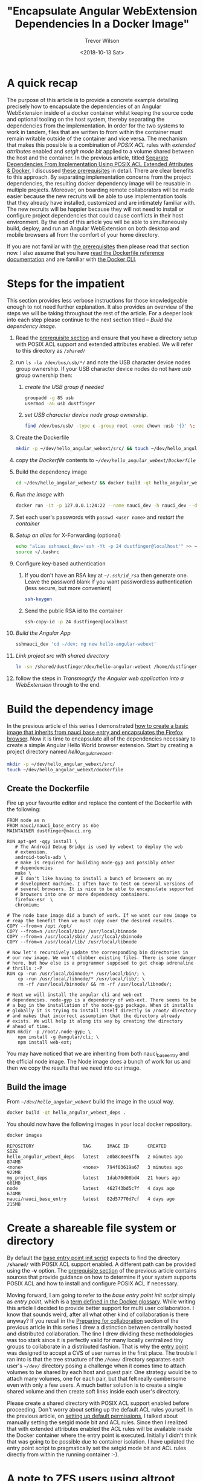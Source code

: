 #+author: Trevor Wilson
#+email: trevor.wilson@bloggerbust.ca
#+title: "Encapsulate Angular WebExtension Dependencies In a Docker Image"
#+date: <2018-10-13 Sat>
#+HUGO_CATEGORIES: Programming
#+HUGO_TAGS: nauci docker
#+HUGO_SERIES: "Using Docker To Separate Dependencies From Implementation"
#+HUGO_BASE_DIR: ../../
#+HUGO_SECTION: post
#+HUGO_DRAFT: false
#+HUGO_AUTO_SET_LASTMOD: true
#+startup: showeverything

* A quick recap
The purpose of this article is to provide a concrete example detailing precisely how to encapsulate the dependencies of an Angular WebExtension inside of a docker container whilst keeping the source code and optional tooling on the host system, thereby separating the dependencies from the implementation. In order for the two systems to work in tandem, files that are written to from within the container must remain writable outside of the container and vice versa. The mechanism that makes this possible is a combination of /POSIX ACL/ rules with /extended attributes/ enabled and /setgit mode bit/ applied to a volume shared between the host and the container. In the previous article, titled [[file:separate-dependencies-from-implementation-using-nauci-base-entry-docker-image.org][Separate Dependencies From Implementation Using POSIX ACL Extended Attributes & Docker]], I discussed [[file:separate-dependencies-from-implementation-using-nauci-base-entry-docker-image.org::*Prerequisites][these prerequisites]] in detail. There are clear benefits to this approach. By separating implementation concerns from the project dependencies, the resulting docker dependency image will be reusable in multiple projects. Moreover, on boarding remote collaborators will be made easier because the new recruits will be able to use implementation tools that they already have installed, customized and are intimately familiar with. The new recruits will be happier because they will not need to install or configure project dependencies that could cause conflicts in their host environment. By the end of this article you will be able to simultaneously build, deploy, and run an Angular WebExtension on both desktop and mobile browsers all from the comfort of your home directory.

If you are not familiar with [[file:separate-dependencies-from-implementation-using-nauci-base-entry-docker-image.org::*Prerequisites][the prerequisites]] then please read that section now. I also assume that you have [[https://docs.docker.com/engine/reference/builder/][read the Dockerfile reference documentation]] and are familiar with [[https://docs.docker.com/engine/reference/commandline/cli/][the Docker CLI]].

* Steps for the impatient
This section provides less verbose instructions for those knowledgeable enough to not need further explanation. It also provides an overview of the steps we will be taking throughout the rest of the article. For a deeper look into each step please continue to the next section titled -- [[*Build the dependency image][Build the dependency image]].
1. Read the [[file:separate-dependencies-from-implementation-using-nauci-base-entry-docker-image.org::*Prerequisites][prerequisite section]] and ensure that you have a directory setup with POSIX ACL support and extended attributes enabled. We will refer to this directory as /=/shared/=/
2. run ~ls -la /dev/bus/usb/*/~ and note the USB character device nodes group ownership. If your USB character device nodes do not have /usb/ group ownership then:
   1. [[*Create the USB group if needed][create the USB group if needed]] 
      #+BEGIN_SRC sh :results output scalar :shebang "#!/bin/bash" :dir /home/dustfinger/dev/my_project
        groupadd -g 85 usb
        usermod -aG usb dustfinger
      #+END_SRC
   2. [[*Set USB character device node group ownership][set USB character device node group ownership]].
      #+BEGIN_SRC sh :results silent
        find /dev/bus/usb/ -type c -group root -exec chown :usb '{}' \;
      #+END_SRC
3. Create the Dockerfile
   #+BEGIN_SRC sh
     mkdir -p ~/dev/hello_angular_webext/src/ && touch ~/dev/hello_angular_webext/Dockerfile
   #+END_SRC
4. copy [[*Create the Dockerfile][the Dockerfile]] contents to /=~/dev/hello_angular_webext/Dockerfile=/
5. Build the dependency image
   #+BEGIN_SRC sh
     cd ~/dev/hello_angular_webext/ && docker build -qt hello_angular_webext_deps .
   #+END_SRC
6. [[*Run the image][Run the image]] with
   #+BEGIN_SRC sh
     docker run -it -p 127.0.0.1:24:22 --name nauci_dev -h nauci_dev --device=/dev/bus/usb -v /shared:/shared hello_angular_webext_deps -s -n dustfinger,cenedra -u usb -U 85 -v /shared -gusers,sudo,video,plugdev,staff
   #+END_SRC
7. Set each user's passwords with ~passwd <user name>~ and [[*Restart the container][restart the container]]
8. [[*Setup an alias for x-forwarding][Setup an alias]] for X-Forwarding (optional)
   #+BEGIN_SRC sh :results output silent :shebang "#!/bin/env bash"
     echo "alias sshnauci_dev='ssh -Yt -p 24 dustfinger@localhost'" >> ~/.bashrc
     source ~/.bashrc
   #+END_SRC
9. Configure key-based authentication
   1. If you don't have an RSA key at /=~/.ssh/id_rsa=/ then generate one. Leave the password blank if you want passwordless authentication (less secure, but more convenient)
      #+BEGIN_SRC sh
        ssh-keygen
      #+END_SRC
   2. Send the public RSA id to the container
      #+BEGIN_SRC sh
        ssh-copy-id -p 24 dustfinger@localhost
      #+END_SRC
10. [[*Build the Angular app][Build the Angular App]]
    #+BEGIN_SRC sh :results output silent :shebang "#!/bin/env bash" :wrap EXAMPLE
      sshnauci_dev 'cd ~/dev; ng new hello-angular-webext'
    #+END_SRC
11. [[*Link the host project src directory to the shared dev directory][Link project src with shared directory]]
    #+BEGIN_SRC sh :results output scalar :shebang "#!/bin/env bash" :wrap EXAMPLE
      ln -sn /shared/dustfinger/dev/hello-angular-webext /home/dustfinger/dev/hello_angular_webext/src
    #+END_SRC
12. follow the steps in [[*Transmogrify the Angular web application into a WebExtension][Transmogrify the Angular web application into a WebExtension]] through to the end.

* Build the dependency image
In the previous article of this series I demonstrated [[file:separate-dependencies-from-implementation-using-nauci-base-entry-docker-image.org::*Create%20a%20project%20dependencies%20image][how to create a basic image that inherits from nauci base entry and encapsulates the Firefox browser]]. Now it is time to encapsulate all of the dependencies necessary to create a simple Angular Hello World browser extension. Start by creating a project directory named /hello_angular_webext/.

#+BEGIN_SRC sh :results output silent :shebang "#!/bin/env bash"
  mkdir -p ~/dev/hello_angular_webext/src/
  touch ~/dev/hello_angular_webext/dockerfile
#+END_SRC

** Create the Dockerfile
Fire up your favourite editor and replace the content of the Dockerfile with the following:

#+BEGIN_SRC docker
  FROM node as n
  FROM nauci/nauci_base_entry as nbe
  MAINTAINER dustfinger@nauci.org

  RUN apt-get -qqy install \
     # The Android Debug Bridge is used by webext to deploy the web
     # extension.
     android-tools-adb \
     # make is required for building node-gyp and possibly other
     # dependencies
     make \
     # I don't like having to install a bunch of browsers on my
     # development machine. I often have to test on several versions of
     # several browsers. It is nice to be able to encapsulate supported
     # browsers into one or more dependency containers.
     firefox-esr  \
     chromium;

  # The node base image did a bunch of work. If we want our new image to
  # reap the benefit then we must copy over the desired results.
  COPY --from=n /opt /opt/
  COPY --from=n /usr/local/bin/ /usr/local/binnode
  COPY --from=n /usr/local/sbin/ /usr/local/sbinnode
  COPY --from=n /usr/local/lib/ /usr/local/libnode

  # Now let's recursively update the corresponding bin directories in
  # our new image. We won't clobber existing files. There is some danger
  # here, but how else is a programmer supposed to get cheap adrenaline
  # thrills :-P
  RUN cp -run /usr/local/binnode/* /usr/local/bin/; \
      cp -run /usr/local/libnode/* /usr/local/lib/; \
      rm -rf /usr/local/binnode/ && rm -rf /usr/local/libnode/;

  # Next we will install the angular cli and web-ext
  # dependencies. node-gyp is a dependency of web-ext. There seems to be
  # a bug in the installation of the node-gyp package. When it installs
  # globally it is trying to install itself directly in /root/ directory
  # and makes that incorrect assumption that the directory already
  # exists. We will help it along its way by creating the directory
  # ahead of time.
  RUN mkdir -p /root/.node-gyp; \
      npm install -g @angular/cli; \
      npm install web-ext;
#+END_SRC

You may have noticed that we are inheriting from both nauci_base_entry and the official node image. The Node image does a bunch of work for us and then we copy the results that we need into our image.

** Build the image
From /=~/dev/hello_angular_webext=/ build the image in the usual way.

#+BEGIN_SRC sh :results silent :shebang "#!/bin/env bash" :dir /home/dustfinger/dev/hello_angular_webext
  docker build -qt hello_angular_webext_deps .
#+END_SRC

You should now have the following images in your local docker repository.
#+NAME: docker-images
#+BEGIN_SRC sh :results output scalar :shebang "#!/bin/env bash" :dir /home/dustfinger/dev/hello_angular_webext :wrap EXAMPLE
  docker images
#+END_SRC

#+RESULTS: docker-images

#+BEGIN_EXAMPLE
  REPOSITORY                  TAG      IMAGE ID       CREATED         SIZE
  hello_angular_webext_deps   latest   a0b8c8ee5ff6   2 minutes ago   874MB
  <none>                      <none>   794f03619a67   3 minutes ago   922MB
  my_project_deps             latest   1dab70d08bd4   21 hours ago    601MB
  node                        latest   462743bd5c7f   4 days ago      674MB
  nauci/nauci_base_entry      latest   82d57770d7cf   4 days ago      215MB
#+END_EXAMPLE

* Create a shareable file system or directory
By default the [[https://github.com/BloggerBust/nauci_base_init/blob/master/nauci_base_init.sh][base entry point init script]] expects to find the directory *=/shared/=* with POSIX ACL support enabled. A different path can be provided using the *-v* option. The [[file:separate-dependencies-from-implementation-using-nauci-base-entry-docker-image.org::*Prerequisites][prerequisite section]] of the previous article contains sources that provide guidance on how to determine if your system supports POSIX ACL and how to install and configure POSIX ACL if necessary.

Moving forward, I am going to refer to the /base entry point init script/ simply as /entry point/, which is a [[https://docs.docker.com/glossary/?term=ENTRYPOINT][term defined in the Docker glossary]]. While writing this article I decided to provide better support for multi user collaboration. I know that sounds weird, after all what other kind of collaboration is there anyway? If you recall in the [[file:separate-dependencies-from-implementation-using-nauci-base-entry-docker-image.org::*Preparing%20for%20collaboration][Preparing for collaboration]] section of the previous article in this series I drew a distinction between centrally hosted and distributed collaboration. The line I drew dividing these methodologies was too stark since it is perfectly valid for many locally centralized tiny groups to collaborate in a distributed fashion. That is why the [[https://github.com/BloggerBust/nauci_base_init/blob/master/nauci_base_init.sh][entry point]] was designed to accept a CVS of user names in the first place. The trouble I ran into is that the tree structure of the /=/home/=/ directory separates each user's /=~/dev/=/ directory posing a challenge when it comes time to attach volumes to be shared by each host and guest pair. One strategy would be to attach many volumes, one for each pair, but that felt really cumbersome even with only a few users. A much better solution is to create a single shared volume and then create soft links inside each user's directory.

Please create a shared directory with POSIX ACL support enabled before proceeding. Don't worry about setting up the default ACL rules yourself. In the previous article, on [[file:separate-dependencies-from-implementation-using-nauci-base-entry-docker-image.org::*Set%20default%20permission%20for%20new%20content][setting up default permissions]], I talked about manually setting the setgid mode bit and ACL rules. Since then I realized that with extended attributes enabled the ACL rules will be available inside the Docker container where the entry point is executed. Initially I didn't think that was going to be possible due to container isolation. I have updated the entry point script to pragmatically set the setgid mode bit and ACL rules directly from within the running container :-).

* A note to ZFS users using altroot
My drives are fully encrypted. I configured my boot loader to call a custom initramfs which deploys busybox, cryptsetup and all of the ZFS related modules. Since busybox claims normal root, zpool cannot be imported into the same. That is why my pool was created with altroot set to /=/mnt/root/=/ and each dataset was created with a mountpoint to altroot. When I add a new dataset to a running system I have to account for this. It is also convenient to set the acltype at creation time. Recall [[file:separate-dependencies-from-implementation-using-nauci-base-entry-docker-image.org::*Set%20default%20permission%20for%20new%20content][that if the acltype is not set we will not be able to create ACL rules]].
#+BEGIN_SRC sh :results output silent :shebang "#!/bin/env bash" :dir /sudo:: :wrap EXAMPLE
  /sbin/zfs create -o mountpoint=/shared -o acltype=posixacl tank/root/shared
  mkdir /shared
  mount --rbind /mnt/root/shared /shared
  umount /mnt/root/shared
#+END_SRC

It is never a bad idea to run a sanity check on the extended attribute (*xattr*) and ACL type (*acltype*) property settings to ensure that they are set accordingly. In case you are not aware, setting *xattr=sa* means that it is stored as a system attribute as apposed to a file attribute. System attributes provide a more efficient storage and retrieval strategy, but not all systems support this feature. If your system lacks support for system attributes then you should set *xattr=on* instead.
#+BEGIN_SRC sh :results output scalar :shebang "#!/bin/env bash" :wrap EXAMPLE
  /sbin/zfs get aclinherit,acltype,xattr tank/root/shared
#+END_SRC

#+RESULTS:

#+BEGIN_EXAMPLE
  NAME              PROPERTY    VALUE          SOURCE
  tank/root/shared  aclinherit  restricted     default
  tank/root/shared  acltype     posixacl       local
  tank/root/shared  xattr       sa             inherited from tank
#+END_EXAMPLE

* Ensure USB Device Bus Bind Compatibility
In the [[file:separate-dependencies-from-implementation-using-nauci-base-entry-docker-image.org::*Conclusion][conclusion of the previous article]] in this series I mentioned that I would explain why the entry point creates a USB user group. Just as the guest user you created in the Docker container must be bind compatible with the host user in order for the two to share read write access to the source code on the shared volume, so to must they be bind compatible with respect to the USB character device nodes. An alternative approach is to run Docker in privileged mode, but that is not as secure.

Let's take a peek at how USB devices are represented in the file system:
#+BEGIN_SRC sh :results output scalar :shebang "#!/bin/env bash" :wrap EXAMPLE
 tree -pugla /dev/bus/usb/
#+END_SRC

#+RESULTS:

#+BEGIN_EXAMPLE
  /dev/bus/usb/
  ├── [drwxr-xr-x root     root    ]  001
  │   ├── [crw-rw-r-- root     usb     ]  001
  │   ├── [crw-rw-r-- root     usb     ]  002
  │   ├── [crw-rw-r-- root     usb     ]  003
  │   ├── [crw-rw-r-- root     usb     ]  004
  │   ├── [crw-rw---- root     usb     ]  011
  │   └── [crw-rw---- root     usb     ]  012
  └── [drwxr-xr-x root     root    ]  002
      └── [crw-rw-r-- root     usb     ]  001

  2 directories, 7 files
#+END_EXAMPLE

The child nodes of /=dev/bus/usb=/ are directories with names containing three digits that represent a bus number beginning sequentially from /001/. Each Bus contains one or more character device nodes, which is why the file type symbol preceding the permissions is a /c/. The name of each of these character device nodes is also a three digit number that represents the bus ID of that node. The physical USB ports that you plug USB cables into are connected to an internal hub. Your computer may have multiple internal hubs supporting different versions of the USB protocol. Each time you attach a USB device into a USB port, that port's associated hub will assign a new bus ID and create a character device node named accordingly. Each USB hub has a counter that determines the bus ID that will be created. The counter increments by one after each use until the system is rebooted. Bus ID /001/ is reserved for the root of the USB hub itself.

This is where things get a little bit tricky. If your system sets the character device nodes group ownership to /root/, then you might have a /polkit/ daemon managing authorization of those devices for non root users. If that is the case, I encourage you to read the [[https://www.linux.org/docs/man8/polkit.html][polkit man page]] as well as the man pages referenced within to learn how to better manage user authorization for privileged processes on your system. I will not be delving into that in this article. Consider that the dependency container, which we will be attaching these device nodes to as a volume, does not have polkit installed. If you do have polkit running on the host, but do not know how to manage it, fear not! We are going to change the USB group ownership which hopefully will not cause you any problems. If you run into issues, you can set the group ownership back to root when you are finished.

If the group ownership of these character devices is something other than /root/ or /usb/, such as /plugdev/ for example, then you do not need to modify the group ownership. Instead, simply pass -u <group-name> -U <GID> when you [[*Run the image][run the image]] so that the entry point script running inside of the container can create the correct USB group for bind compatibility.

** Create the USB group if needed
You may skip this section if your USB character device nodes already have non root group ownership. Otherwise, you must ensure that the usb group exists. The following command will print the GID of the group named usb followed by the name of the group with GID 85. If either of the square brackets in the output enclose an empty string, then that indicates the group or GID is missing. If the group is missing, then you will need to create it. If the group is missing and GID 85 is assigned to another group, then you will need to create the group with a different GID -- see [[file:separate-dependencies-from-implementation-using-nauci-base-entry-docker-image.org::*Ensure%20that%20your%20chosen%20group%20id%20has%20not%20already%20been%20assigned][Ensure that your chosen group id has not already been assigned]].

#+BEGIN_SRC sh :results output scalar :shebang "#!/bin/env bash" :wrap EXAMPLE
  getent group usb | cut -d: -f3 | uniq | xargs printf "The group named usb has GID [%s]\n"
  getent group 85 | cut -d: -f1 | uniq | xargs printf "GID 85 has group name [%s]\n"
#+END_SRC

#+RESULTS:

#+BEGIN_EXAMPLE
  The group named usb has GID [85]
  GID 85 has group name [usb]
#+END_EXAMPLE

Below is an example of the command you should run if you need to create the group named /usb/ and GID 85 is available. Replace /dustfinger/ with your own username of course:
#+BEGIN_SRC sh :results output scalar :shebang "#!/bin/bash" :dir /home/dustfinger/dev/my_project
  groupadd -g 85 usb
  usermod -aG usb dustfinger
#+END_SRC

** Set USB character device node group ownership
The following command will set group ownership to /usb/ on all of the device nodes where the group ownership is /root/.

#+BEGIN_SRC sh :results silent
  find /dev/bus/usb/ -type c -group root -exec chown :usb '{}' \;
#+END_SRC

If you would like to set the group ownership back to root when you are done then run the following command:

#+BEGIN_SRC sh :results silent
  find /dev/bus/usb/ -type c -group usb -exec chown :root '{}' \;
#+END_SRC

* Run the image
Before you run the image you should make sure that there are no containers listening on port 23. Note that I removed some of the columns from the next command's output so that it would display nicely on the screen. I will consider doing a PR for my chosen Hugo theme to make code execution output responsive, but for now shortening the width of the output by removing some columns will have to do.

#+NAME: containers-listening-on-port-23
#+BEGIN_SRC sh :results output scalar :shebang "#!/bin/env bash" :dir /home/dustfinger/dev/hello_angular_webext :wrap EXAMPLE
  docker container ls
#+END_SRC

#+RESULTS: containers-listening-on-port-23

#+BEGIN_EXAMPLE
  CONTAINER ID  IMAGE            STATUS       PORTS               NAMES
  2e233c30ebfa  my_project_deps  Up 21 hours  0.0.0.0:23->22/tcp  goofy_fermat
#+END_EXAMPLE

Since the container named /goofy_fermat/ is listening on port 23 I must either map my new container to a different port or stop goofy_fermat. I am going to map my new container to port 24 so that I can run both containers at the same time. For your own benefit, you should browse over this [[https://en.wikipedia.org/wiki/List_of_TCP_and_UDP_port_numbers][list of known tcp / udb port mappings]] to avoid present or future conflicts when choosing a port for any of your projects.

You may want to take an opportunity now to look over the different optional parameters accepted by the [[https://github.com/BloggerBust/nauci_base_init/blob/master/nauci_base_init.sh][entry point]] if you have not already done so. All of the arguments following the name of the image /hello_angular_webext_deps/ are passed to the entry point script. If your USB group name is not /usb/ or the USB GID is not /85/ then you will want to override the defaults with the /-u/ and /-U/ options. Similarly, if your POSIX ACL enabled shared volume is not located at /=/shared/=/ then you will want to override the default path by passing in the /-v/ option. For the sake of copy, paste, modify convenience I will apply the optional parameters /-u/,/-U/ and /-v/ even though the values I pass in are the same as the defaults.

#+BEGIN_EXAMPLE
  docker run -it -p 127.0.0.1:24:22 --name nauci_dev -h nauci_dev --device=/dev/bus/usb -v /shared:/shared hello_angular_webext_deps -s -n dustfinger,cenedra -u usb -U 85 -v /shared -gusers,sudo,video,plugdev,staff
#+END_EXAMPLE

** Set user passwords
Once the image has started successfully the execution context should switch to an interactive terminal command prompt. It is time to provide each user a password so that they can use ssh.

#+BEGIN_EXAMPLE
  root@nauci_dev:/# passwd dustfinger
  Enter new UNIX password:
  Retype new UNIX password:
  passwd: password updated successfully
  root@nauci_dev:/# passwd cenedra
  Enter new UNIX password:
  Retype new UNIX password:
  passwd: password updated successfully
#+END_EXAMPLE

** Verify that setgid and ACL was applied
Let's take this opportunity to verify that the setgid mode bit and ACL rules were correctly applied to the shared volume. If you attached a volume to a location other than /=/shared/=/ then you will need to modify the path argument passed to /getfacl/ accordingly. Note that if the setgid mode bit is applied correctly then you should see the -S- flag in the printed metadata.

#+BEGIN_EXAMPLE
  root@nauci_dev:/# getfacl /shared/*/dev
  getfacl: Removing leading '/' from absolute path names
  # file: shared/cenedra/dev
  # owner: root
  # group: developer
  # flags: -s-
  user::rwx
  group::r-x
  other::r-x
  default:user::rwx
  default:group::r-x
  default:group:developer:rwx
  default:mask::rwx
  default:other::r-x

  # file: shared/dustfinger/dev
  # owner: root
  # group: developer
  # flags: -s-
  user::rwx
  group::r-x
  other::r-x
  default:user::rwx
  default:group::r-x
  default:group:developer:rwx
  default:mask::rwx
  default:other::r-x
#+END_EXAMPLE

** Verify /=~/dev=/ soft links
When you run the next command look in the output following each user's dev directory for =->= followed by a path to that same user's corresponding shared dev directory. It is very important that these links exist.

#+BEGIN_EXAMPLE
  root@nauci_dev:/# ls -la /home/*/dev
  lrwxrwxrwx 1 cenedra    developer 19 Oct 19 02:17 /home/cenedra/dev -> /shared/cenedra/dev
  lrwxrwxrwx 1 dustfinger developer 22 Oct 19 02:17 /home/dustfinger/dev -> /shared/dustfinger/dev
#+END_EXAMPLE

* Restart the container
Type exit and hit the enter key to leave the interactive terminal session with our Docker container. The container will stop running. Since we want to be able to continue to interact with the container via ssh we must start the container again.

#+BEGIN_EXAMPLE
  root@nauci_dev:/# exit
  logout
  dustfinger@galactica ~/dev/hello_angular_webext $
#+END_EXAMPLE

Now start the container again. It is not a bad idea to take a quick peak at the container status and port mapping to make sure that it is running and mapped to the port that you expect. Once again I have removed unimportant columns from the output to make it fit nicely on the page. If you are viewing this from a mobile device the output might wrap and look awful.

#+BEGIN_SRC sh :results output scalar :shebang "#!/bin/env bash" :wrap EXAMPLE
  docker start nauci_dev
  docker container ls -a
#+END_SRC

#+RESULTS:

#+BEGIN_EXAMPLE
  nauci_dev
  IMAGE                      STATUS                  PORTS                  NAMES
  hello_angular_webext_deps  Up Less than a second   127.0.0.1:24->22/tcp   nauci_dev
  my_project_deps            Exited (0) 2 days ago                          goofy_fermat
#+END_EXAMPLE

* Setup an alias for x-forwarding
It is worth while setting up an alias for sending x-forwarding requests to the container. If you want the alias to be permanent then simply add it to your =~/.bashrc=, or =~/.bash_aliases=. Be aware that if you are thinking about scripting commands for automation, bash only expands aliases if the session is interactive. You can override this behaviour with the /shopt/ builtin command ~shopt -s expand_aliases~.

Below I append the alias to =~/.bashrc= so that it will be available to new shell sessions and then I source =~/.bashrc= making the alias available in the current shell session.

#+BEGIN_SRC sh :results output silent :shebang "#!/bin/env bash"
  echo "alias sshnauci_dev='ssh -Yt -p 24 dustfinger@localhost'" >> ~/.bashrc
  source ~/.bashrc
#+END_SRC

* Test that x-forwarding is working
I have a love for x-forwarding via ssh and a hatred for remote desktop protocol (RDP). However, I find myself doing the latter for my day job more often then not. I am thankful for the enormous effort that the [[https://www.freerdp.com/][FreeRDP community]] has committed to disassembling the RDP proprietary protocol and bringing a usable solution to distributions running the Linux kernel.

We are going to quickly test a number of different programs using the [[*Setup an alias for x-forwarding][alias that we setup in the previous section]]. If you did not create an alias then that is okay, you will need to substitute the actual command in place of /sshnauci_dev/ in each of the following examples.

*Test interactive shell:*
#+BEGIN_EXAMPLE
  dustfinger@galactica ~/dev/hello_angular_webext $ sshnauci_dev
  The authenticity of host '[localhost]:24 ([127.0.0.1]:24)' can't be established.
  ECDSA key fingerprint is SHA256:WDK+MuS5MXphhfRVRUdVTFr9DmBtoqCf4j8Sh1FMMGE.
  Are you sure you want to continue connecting (yes/no)? yes
  Warning: Permanently added '[localhost]:24' (ECDSA) to the list of known hosts.
  dustfinger@localhost's password:
  Linux nauci_dev 4.14.12-gentoo #17 SMP Tue Sep 18 05:07:39 MDT 2018 x86_64

  The programs included with the Debian GNU/Linux system are free software;
  the exact distribution terms for each program are described in the
  individual files in /usr/share/doc/*/copyright.

  Debian GNU/Linux comes with ABSOLUTELY NO WARRANTY, to the extent
  permitted by applicable law.
  /usr/bin/xauth:  file /home/dustfinger/.Xauthority does not exist

  Last login: Mon Oct 22 13:55:26 2018 from 172.17.0.1
  $
#+END_EXAMPLE

*Test Display Environment Variable:*

Now let's just check that our display for x-forwarding is known to the container. We don't need to actually sign in with an interactive login shell for this test. We can just send the commands to be run on the guest container. The single quotes around the command are important. Without them bash will expand the /$DISPLAY/ environment variable, sending the resulting value to the guest.

#+BEGIN_SRC sh :results output scalar :shebang "#!/bin/env bash" :wrap EXAMPLE
  sshnauci_dev echo "host display=$DISPLAY"
  sshnauci_dev 'echo "guest display=$DISPLAY"'
#+END_SRC

#+RESULTS:

#+BEGIN_EXAMPLE
  host display=:0
  guest display=nauci_dev:10.0
#+END_EXAMPLE

Your display values might not be the same as mine. The important thing is that the guest display has a value. If it does not have a value, then somehow x-forwarding is not working on your system. You can increase verbosity by supplying the /-vv/ optional parameter and then run the test again, but in that case look for errors or warnings in the output.

*Test Firefox:*

The purpose of this test is to ensure that both Firefox and x-forwarding are working. After Firefox opens you may close it.

#+BEGIN_SRC sh :results output silent :shebang "#!/bin/env bash"
  sshnauci_dev firefox
  dustfinger@localhost's password:
  (firefox-esr:148): Gtk-WARNING **: Locale not supported by C library.
        Using the fallback 'C' locale.

  (/usr/lib/firefox-esr/firefox-esr:209): Gtk-WARNING **: Locale not supported by C library.
          Using the fallback 'C' locale.

  (/usr/lib/firefox-esr/firefox-esr:262): Gtk-WARNING **: Locale not supported by C library.
          Using the fallback 'C' locale.

  (/usr/lib/firefox-esr/firefox-esr:297): Gtk-WARNING **: Locale not supported by C library.
          Using the fallback 'C' locale.
#+END_SRC

*Test chromium:*

I found that Chromium crashes catastrophically.
#+BEGIN_SRC sh :results output silent :shebang "#!/bin/env bash"
  sshnauci_dev chromium
  dustfinger@localhost's password:
  Failed to move to new namespace: PID namespaces supported, Network namespace supported, but failed: errno = Operation not permitted
  [962:962:1019/092456.311001:FATAL:zygote_host_impl_linux.cc(187)] Check failed: ReceiveFixedMessage(fds[0], kZygoteBootMessage, sizeof(kZygoteBootMessage), &boot_pid).
  #0 0x55706718ee3e <unknown>
  #1 0x5570670f86fc <unknown>
  #2 0x557067cee720 <unknown>
  #3 0x557066e21a74 <unknown>
  #4 0x557067ced9fb <unknown>
  #5 0x557067cef881 <unknown>
  #6 0x557066e217db <unknown>
  #7 0x557066e26d6e <unknown>
  #8 0x557066e1ffa1 <unknown>
  #9 0x5570655cbe90 ChromeMain
  #10 0x7f116ece12e1 __libc_start_main
  #11 0x5570655cbcea _start

  Received signal 6
  #0 0x55706718ee3e <unknown>
  #1 0x55706718f23b <unknown>
  #2 0x55706718f8be <unknown>
  #3 0x7f117c6860c0 <unknown>
  #4 0x7f116ecf3fff gsignal
  #5 0x7f116ecf542a abort
  #6 0x55706718ee05 <unknown>
  #7 0x5570670f8676 <unknown>
  #8 0x557067cee720 <unknown>
  #9 0x557066e21a74 <unknown>
  #10 0x557067ced9fb <unknown>
  #11 0x557067cef881 <unknown>
  #12 0x557066e217db <unknown>
  #13 0x557066e26d6e <unknown>
  #14 0x557066e1ffa1 <unknown>
  #15 0x5570655cbe90 ChromeMain
  #16 0x7f116ece12e1 __libc_start_main
  #17 0x5570655cbcea _start
    r8: 0000000000000000  r9: 00007ffc367c3b70 r10: 0000000000000008 r11: 0000000000000246
   r12: 00007ffc367c3fe0 r13: 00007ffc367c4000 r14: 00000000000000a8 r15: 00007ffc367c3de0
    di: 0000000000000002  si: 00007ffc367c3b70  bp: 00007ffc367c3db0  bx: 0000000000000006
    dx: 0000000000000000  ax: 0000000000000000  cx: 00007f116ecf3fff  sp: 00007ffc367c3be8
    ip: 00007f116ecf3fff efl: 0000000000000246 cgf: 002b000000000033 erf: 0000000000000000
   trp: 0000000000000000 msk: 0000000000000000 cr2: 0000000000000000
  [end of stack trace]
  Calling _exit(1). Core file will not be generated.
#+END_SRC

* Configure key-based authentication
We are going to be sending lots of commands to the container via ssh. If you don't want to type in a password following every command then you should setup key-based authentication. However, doing so is less secure. If anyone were to gain access to your host and tried to ssh to the container they would not be asked to authenticate. If you feel the need to have a passphrase that is fine. You can always add or remove your passphrase at any time using =ssh-keygen -p -f ~/.ssh/id_rsa=. Alternatively, you can stick with simple password authentication, in which case you may skip this step.

If you already have an ssh key pair then skip the next section and proceed to [[*Send the public key to the guest container][Send the public key to the guest container]] unless you wish to [[https://stackoverflow.com/questions/2419566/best-way-to-use-multiple-ssh-private-keys-on-one-client#2419609][manage multiple ssh keys]].

** Generate an ssh private and public key pair
Simply run the command and follow the instructions.

#+BEGIN_EXAMPLE
  $ ssh-keygen
  Generating public/private rsa key pair.
  Enter file in which to save the key (/home/dustfinger/.ssh/id_rsa):
  Enter passphrase (empty for no passphrase):
  Enter same passphrase again:
  Your identification has been saved in /home/dustfinger/.ssh/id_rsa.
  Your public key has been saved in /home/dustfinger/.ssh/id_rsa.pub.
  The key fingerprint is:
  SHA256:+r4smZfvlz+TpC+ocm7p9eHlsFcKy+9zy4c0605xero dustfinger@galactica
  The key's randomart image is:
  +---[RSA 2048]----+
  |                 |
  |                 |
  |                 |
  |                 |
  |        S     . .|
  |       .    . ++.|
  |      .o o.ooB+B.|
  |      =o*..oBB@oo|
  |       XO=o.+XEOo|
  +----[SHA256]-----+
#+END_EXAMPLE

** Send the public key to the guest container

#+BEGIN_EXAMPLE
  $ ssh-copy-id -p 24 dustfinger@localhost
  /usr/bin/ssh-copy-id: INFO: Source of key(s) to be installed: "/home/dustfinger/.ssh/id_rsa.pub"
  /usr/bin/ssh-copy-id: INFO: attempting to log in with the new key(s), to filter out any that are already installed
  /usr/bin/ssh-copy-id: INFO: 1 key(s) remain to be installed -- if you are prompted now it is to install the new keys
  dustfinger@localhost's password:

  Number of key(s) added: 1

  Now try logging into the machine, with:   "ssh -p '24' 'dustfinger@localhost'"
  and check to make sure that only the key(s) you wanted were added.
#+END_EXAMPLE

Now relish in the joy of password-less authentication. Let's test it out by listing the contents of our guest user's home directory.
#+BEGIN_SRC shell :results output scalar :var  sshnauci_dev="ssh -Yt -p 24 dustfinger@localhost" :shebang "#!/bin/env bash" :wrap EXAMPLE
 s sshnauci_dev 'ls'
#+END_SRC

#+RESULTS:

#+BEGIN_EXAMPLE
  Desktop
  dev
#+END_EXAMPLE

You should not have be prompted for a password. If you were, then something has gone wrong. In that case, increase verbosity by adding the =-vv= optional parameter before the /ls/ command like this ~sshnauci_dev -vv ls~

* Build the Angular app

This is not an article about how to build an Angular application. Therefore we are going to cut a very long story short by taking advantage of the ~ng new~ command which creates a new hello-world-style application. The name of the angular app must start with a letter and may contain alphanumeric characters or dashes. [[https://github.com/angular/angular-cli/issues/3816][There is a defect (issue 3816)]] though that causes an error if you end the project name with a number. In the next section we will be converting our Angular application into a WebExtension, so I aptly named the app /hello-angular-webext/. When prompted whether or not you would like to add Angular routing, type /y/ and hit return.

#+BEGIN_SRC sh :results output silent :shebang "#!/bin/env bash" :wrap EXAMPLE
  sshnauci_dev 'cd ~/dev; ng new hello-angular-webext'
#+END_SRC

#+RESULTS:

#+BEGIN_EXAMPLE
  ? Would you like to add Angular routing? YesN) y
  ? Which stylesheet format would you like to use? Stylus [ http://stylus-lang.com ]
  CREATE hello-angular-webext/README.md (1035 bytes)
  CREATE hello-angular-webext/angular.json (3985 bytes)
  CREATE hello-angular-webext/package.json (1327 bytes)
  CREATE hello-angular-webext/tsconfig.json (408 bytes)
  CREATE hello-angular-webext/tslint.json (2837 bytes)
  CREATE hello-angular-webext/.editorconfig (245 bytes)
  CREATE hello-angular-webext/.gitignore (503 bytes)
  CREATE hello-angular-webext/src/favicon.ico (5430 bytes)
  CREATE hello-angular-webext/src/index.html (305 bytes)
  CREATE hello-angular-webext/src/main.ts (372 bytes)
  CREATE hello-angular-webext/src/polyfills.ts (3234 bytes)
  CREATE hello-angular-webext/src/test.ts (642 bytes)
  CREATE hello-angular-webext/src/styles.styl (80 bytes)
  CREATE hello-angular-webext/src/browserslist (388 bytes)
  CREATE hello-angular-webext/src/karma.conf.js (964 bytes)
  CREATE hello-angular-webext/src/tsconfig.app.json (166 bytes)
  CREATE hello-angular-webext/src/tsconfig.spec.json (256 bytes)
  CREATE hello-angular-webext/src/tslint.json (314 bytes)
  CREATE hello-angular-webext/src/assets/.gitkeep (0 bytes)
  CREATE hello-angular-webext/src/environments/environment.prod.ts (51 bytes)
  CREATE hello-angular-webext/src/environments/environment.ts (662 bytes)
  CREATE hello-angular-webext/src/app/app-routing.module.ts (245 bytes)
  CREATE hello-angular-webext/src/app/app.module.ts (393 bytes)
  CREATE hello-angular-webext/src/app/app.component.styl (0 bytes)
  CREATE hello-angular-webext/src/app/app.component.html (1173 bytes)
  CREATE hello-angular-webext/src/app/app.component.spec.ts (1137 bytes)
  CREATE hello-angular-webext/src/app/app.component.ts (225 bytes)
  CREATE hello-angular-webext/e2e/protractor.conf.js (752 bytes)
  CREATE hello-angular-webext/e2e/tsconfig.e2e.json (213 bytes)
  CREATE hello-angular-webext/e2e/src/app.e2e-spec.ts (316 bytes)
  CREATE hello-angular-webext/e2e/src/app.po.ts (208 bytes)

  > node-sass@4.9.3 install /shared/dustfinger/dev/hello-angular-webext/node_modules/node-sass
  > node scripts/install.js

  Downloading binary from https://github.com/sass/node-sass/releases/download/v4.9.3/linux-x64-64_binding.node
  Download complete  ] - :
  Binary saved to /shared/dustfinger/dev/hello-angular-webext/node_modules/node-sass/vendor/linux-x64-64/binding.node
  Caching binary to /home/dustfinger/.npm/node-sass/4.9.3/linux-x64-64_binding.node

  > circular-json@0.5.7 postinstall /shared/dustfinger/dev/hello-angular-webext/node_modules/circular-json
  > echo ''; echo "\x1B[1mCircularJSON\x1B[0m is in \x1B[4mmaintenance only\x1B[0m, \x1B[1mflatted\x1B[0m is its successor."; echo ''


  \x1B[1mCircularJSON\x1B[0m is in \x1B[4mmaintenance only\x1B[0m, \x1B[1mflatted\x1B[0m is its successor.


  > node-sass@4.9.3 postinstall /shared/dustfinger/dev/hello-angular-webext/node_modules/node-sass
  > node scripts/build.js

  Binary found at /shared/dustfinger/dev/hello-angular-webext/node_modules/node-sass/vendor/linux-x64-64/binding.node
  Testing binary
  Binary is fine
  npm WARN optional SKIPPING OPTIONAL DEPENDENCY: fsevents@1.2.4 (node_modules/fsevents):
  npm WARN notsup SKIPPING OPTIONAL DEPENDENCY: Unsupported platform for fsevents@1.2.4: wanted {"os":"darwin","arch":"any"} (current: {"os":"linux","arch":"x64"})

  added 1097 packages from 1292 contributors and audited 39125 packages in 23.582s
  found 0 vulnerabilities

  /bin/sh: 1: git: not found
  Connection to localhost closed.
  #+END_SRC

  now build the project
  #+BEGIN_SRC sh :results output silent :shebang "#!/bin/env bash"
  sshnauci_dev 'cd dev/hello-angular-webext; ng build'
  dustfinger@localhost's password:

  Date: 2018-10-19T10:14:52.725Z
  Hash: 94301c33eb20663e3ad2
  Time: 5278ms
  chunk {main} main.js, main.js.map (main) 11.9 kB [initial] [rendered]
  chunk {polyfills} polyfills.js, polyfills.js.map (polyfills) 228 kB [initial] [rendered]
  chunk {runtime} runtime.js, runtime.js.map (runtime) 6.22 kB [entry] [rendered]
  chunk {styles} styles.js, styles.js.map (styles) 17.1 kB [initial] [rendered]
  chunk {vendor} vendor.js, vendor.js.map (vendor) 3.37 MB [initial] [rendered]
  Connection to localhost closed.
#+END_EXAMPLE

* Link the host project src directory to the shared dev directory
Now that the Angular project source directory exists on the guest we can link it to our project's /src/ directory on the host as a nice convenience. After creating the link you may wish to create a [[https://docs.docker.com/engine/reference/builder/#dockerignore-file][.dockerignore file]] in /=~/dev/hello_angular_webext/=/ with a rule to ignore the linked src directory in case you want to rebuild the image in the future.

#+BEGIN_SRC sh :results output scalar :shebang "#!/bin/env bash" :wrap EXAMPLE
  ln -sn /shared/dustfinger/dev/hello-angular-webext /home/dustfinger/dev/hello_angular_webext/src
  getfacl /home/dustfinger/dev/hello_angular_webext/src
#+END_SRC

#+RESULTS:

#+BEGIN_EXAMPLE
  # file: home/dustfinger/dev/hello_angular_webext/src
  # owner: dustfinger
  # group: developer
  # flags: -s-
  user::rwx
  group::r-x
  group:developer:rwx
  mask::rwx
  other::r-x
  default:user::rwx
  default:group::r-x
  default:group:developer:rwx
  default:mask::rwx
  default:other::r-x
#+END_EXAMPLE

Moving forward we will use editing tools on our host system to develop the Angular app into a WebExtension.

* The project layout
This is the directory hierarchy from the /=~/dev/hello_angular_webext=/ directory where we built our docker image.

#+NAME: hello-angular-webext-layout
#+BEGIN_SRC sh :results output scalar replace :shebang "#!/bin/env bash" :dir ~/dev/hello_angular_webext/ :wrap EXAMPLE
  tree -puglad -I "node_modules" -L 4
#+END_SRC

#+RESULTS: hello-angular-webext-layout

#+BEGIN_EXAMPLE
.
└── [lrwxrwxrwx dustfinger dustfinger]  src -> /shared/dustfinger/dev/hello-angular-webext
    ├── [drwxr-sr-x dustfinger developer]  dist
    │   └── [drwxr-sr-x dustfinger developer]  hello-angular-webext
    ├── [drwxrwsr-x dustfinger developer]  e2e
    │   └── [drwxrwsr-x dustfinger developer]  src
    └── [drwxrwsr-x dustfinger developer]  src
        ├── [drwxrwsr-x dustfinger developer]  app
        ├── [drwxrwsr-x dustfinger developer]  assets
        └── [drwxrwsr-x dustfinger developer]  environments

9 directories
#+END_EXAMPLE

At the top most level you can see that the src subdirectory is soft linked to our project's Angular source on the shared file system for the guest user named dustfinger. From now on I will use /=src/=/ when referring to this soft link.

Taking a closer look down the tree you can see a directory named /=src/dist/hello-angular-webext=/. The dist folder is where ng build places the transpiled angular app. Do not modify anything under the dist directory because it is replaced with each run of /ng build/. The non-transpiled source code for the Angular app which you can edit is located under /=src/src/=/ along with the applications static assets located /=src/src/assets/=/.

* Transmogrify the Angular web application into a WebExtension
  A WebExtension needs the following things:
  1. a manifest.json file
  2. an extension icon
  3. one or more templates

We have arrived at the final leg of the journey. In the remaining sections everything should come together and make sense. Our dependencies which include web browsers, JavaScript libraries, package management, transpiler, deployment tooling etc are all in the container. With all of those dependencies separated from our favourite development tools we can edit the project source code, send shell commands to build the app in the container, and as you will soon see, deploy and run the app in multiple devices simultaneously without having to install any of that project specific cruft on our host - w00t!

You may want to refer to [[The project layout][the project layout]] from time to time. Also, in that section I mentioned that we will be using /=src/=/ as shorthand for the link /=/home/dustfinger/dev/hello_angular_webext/src/=/.
** Create the manifest.json
   From the host use your favourite text editor to create a file called /=src/src/manifest.json=/ with the following content:
   #+BEGIN_SRC json
     {
       "manifest_version": 2,
       "applications": {
         "gecko": {
           "id": "trevor.wilson@bloggerbust.ca"
         }
       },
       "name": "Hello Angular Extension",
       "description": "a simple hello world extension using angular",
       "version": "1.0",
       "browser_action": {
         "default_icon": "assets/hello-angular-icon-48.svg",
         "default_popup": "index.html"
       },
       "permissions": [],
       "content_security_policy": "script-src 'self' 'unsafe-eval'; object-src 'self'",
       "web_accessible_resources": [
         "assets/css/*",
         "assets/js/*",
         "assets/fonts/*"
       ]
     }
   #+END_SRC

** Add an icon
Our WebExtension will have an Angular view that is accessible from a toolbar button embellished with an icon. For our example I used the [[https://commons.wikimedia.org/w/index.php?curid=68531022][BulbIcon By Respublika Narodnaya - Own work, CC BY-SA 4.0]], a simple SVG courteously uploaded to Wikimedia commons. [[https://upload.wikimedia.org/wikipedia/commons/2/2b/BulbIcon.svg][Download BulbIcon.svg]] and save it as /=src/src/assets/hello-angular-icon-48.svg=/.

** Declare the assets
In order for our Angular application to be a valid WebExtension we need to place the manifest.json in the root directory of the transpiled application. Recall that the Angular transpiler places the application in /=src/dist/hello-angular-webext/=/. Each time the Angular transpiler builds the application the old /=src/dist/hello-angular-webext/=/ is replaced. Thankfully, Angular provides a way of dealing with this behaviour. By declaring our manifest and icon an asset in the angular.json file the transpiler will copy our manifest and icon into the transpiled application for us each time we run a build. Open /=src/angular.json=/ and locate the /assets/ node located at /projects.hello-angular-webext.architect.build.options.assets/. The assets node will already list the assets directory which contains the hello-angular-icon-48.svg. Add the manifest.json as a root level asset.
#+BEGIN_SRC json
  "assets": [
    "src/favicon.ico",
    "src/assets",
    "src/manifest.json"
  ],
#+END_SRC

** Test the extension in Firefox from your development machine
You will need to build the app once again so that our assets are deployed to the dist directory.
#+BEGIN_SRC sh :results output scalar :shebang "#!/bin/env bash" :wrap EXAMPLE
  sshnauci_dev 'cd dev/hello-angular-webext; ng build; echo "\nlisting content of dist/hello-angular-webext ...\n"; ls dist/hello-angular-webext'
#+END_SRC

#+RESULTS:

#+BEGIN_EXAMPLE
  Date: 2018-10-21T11:36:16.677Z
  Hash: 94301c33eb20663e3ad2
  Time: 4852ms
  chunk {main} main.js, main.js.map (main) 11.9 kB [initial] [rendered]
  chunk {polyfills} polyfills.js, polyfills.js.map (polyfills) 228 kB [initial] [rendered]
  chunk {runtime} runtime.js, runtime.js.map (runtime) 6.22 kB [entry] [rendered]
  chunk {styles} styles.js, styles.js.map (styles) 17.1 kB [initial] [rendered]
  chunk {vendor} vendor.js, vendor.js.map (vendor) 3.37 MB [initial] [rendered]

  listing content of dist/hello-angular-webext ...

  assets
  favicon.ico
  index.html
  main.js
  main.js.map
  manifest.json
  polyfills.js
  polyfills.js.map
  runtime.js
  runtime.js.map
  styles.js
  styles.js.map
  vendor.js
  vendor.js.map
#+END_EXAMPLE

Let's manually test our WebExtension using Firefox. By manually testing the WebExtension you will understand how to temporarily install a local WebExtension in a browser. You will also gain an appreciation for how cumbersome things would be if you had to manually deploy the WebExtension each time you modified it during development :-). Now launch Firefox and follow the steps listed below:
#+BEGIN_SRC sh :results output silent :shebang "#!/bin/env bash" :wrap EXAMPLE
  sshnauci_dev 'firefox'
#+END_SRC

Manual Deployment Steps:
1. In Firefox's address bar type /about:debugging/ and hit enter
2. Click the button labelled *Load Temporary Add-on*
3. A dialog will open which will allow you to select a manifest or a package. The path is going to be relative to the container since that is where Firefox is actually running. Open /=~/dev/hello-angular-webext/dist/hello-angular-webext/manifest.json=/
4. Now you should see the [[https://upload.wikimedia.org/wikipedia/commons/2/2b/BulbIcon.svg][light bulb icon]] appear in the right hand corner of the browser. Click the light bulb. A popup window should appear with the heading *Welcome to hello-angular-webext!*. Congratulations you just deployed an Angular WebExtension!

WebExtension removal Steps:
1. In Firefox's address bar type /Enter about:addons/ and hit enter
2. Click on the Extensions menu item in the left hand pane
3. Locate the add-on titled /Hello Angular Extension/ in the right hand pane
4. Click the remove button.

** Test that web-ext is working

You may rest at ease. Thanks to web-ext there will be no need for manual deployment during the develop-test-repeat loop. Let's quickly test that web-ext is working.

#+BEGIN_SRC sh :results output scalar :shebang "#!/bin/env bash" :wrap EXAMPLE
  sshnauci_dev 'web-ext run -s dev/hello-angular-webext/dist/hello-angular-webext/'
#+END_SRC

#+RESULTS:

#+BEGIN_EXAMPLE
  Running WebExtension from /home/dustfinger/dev/hello-angular-webext/dist/hello-angular-webext
  Use --verbose or open Tools > Web Developer > Browser Console to see logging
  Installed /home/dustfinger/dev/hello-angular-webext/dist/hello-angular-webext as a temporary add-on
  The extension will reload if any source file changes
  Press R to reload (and Ctrl-C to quit)
  Connection to localhost closed.
#+END_EXAMPLE

The Firefox browser should launch with the extension already loaded. Whew!

** Setup an Android Device For WebExtension Deployment
If you don't have an Android device then you can skip this step. Alternatively, you could try to figure out the steps required for the device that you do have :-) If that is the path you choose, then I welcome you to make a pull request or submit your instructions so that I may update this post with support for additional devices.

In this section you may refer to [[https://developer.mozilla.org/en-US/Add-ons/WebExtensions/Developing_WebExtensions_for_Firefox_for_Android][Developing WebExtensions for Firefox and Android]] and [[https://developer.mozilla.org/en-US/Add-ons/WebExtensions/Getting_started_with_web-ext][get started with web-ext]] if you run into difficulty. Otherwise, as long as you have an Android device with Firefox installed you may proceed with the sub-section below.

*** Establish an USB Debugging Session With Android Debug Bridge (ADB)
Web-ext depends on ADB for deployment to Android devices. The hello-angular-webext Dockerfile installed the standalone Android SDK Platform-Tools package named android-tools-adb into the dependency image. The Platform-Tools package contains the ADB CLI which we will now use to establish a USB debugging session with our Android device. First, [[https://developer.android.com/studio/debug/dev-options][follow these instructions to enable USB debugging on your Android device]]. Next, plug your Android device into a USB port on your host machine and test that ADB CLI can detect it. You will need to ensure that your device is not locked while trying to establish a debugging session. As [[*Ensure USB Device Bus Bind Compatibility][mentioned previously]], an important concept to understand is that a new BUS ID will be created each time a device is connected to the host machine even if the device had been previously connected. Consequently, if the Android device was not connected to the container with USB debugging enabled at the time that the container was started then the container will need to be restarted in order to pick up the newly assigned USB character device node.
#+BEGIN_SRC sh :results output scalar :shebang "#!/bin/env bash" :wrap EXAMPLE
  docker container restart nauci_dev
#+END_SRC

#+RESULTS:

#+BEGIN_EXAMPLE
  nauci_dev
#+END_EXAMPLE

Send a command to the ADB CLI which will ask the ADB daemon to list all of the devices that it can find attached to the container. The first time you run this command the ADB daemon will start if it is not currently running. When the ADB attempts a handshake with your device a popup will appear on your device requesting that you acknowledge the debug session. If you do not click okay then the ADB daemon will not be able to establish the USB debugging session with your device. The message will read:

#+BEGIN_QUOTE
  Allow USB debugging?

  The computer's RSA key fingerprint is:

  =<your-host-containers-RSA-key-fingerprint>=
#+END_QUOTE

Now send a remote command to tell ADB to list all Android devices that it can detect inside of the container.
#+BEGIN_SRC sh :results output scalar :shebang "#!/bin/env bash" :wrap EXAMPLE
  sshnauci_dev 'adb devices -l'
#+END_SRC

#+RESULTS:

#+BEGIN_EXAMPLE
  List of devices attached
  ,* daemon not running. starting it now on port 5037 *
  ,* daemon started successfully *
  84B7N15A28004543       device usb:1-8 product:angler model:Nexus_6P device:angler
#+END_EXAMPLE

If you accidentally click outside of the popup requesting authorization to establish the USB debugging session then it will disappear from view. In that case you will need to kill the ADB daemon with ~sshnauci_dev 'adb kill-server'~ and run the command to list the devices again.

** Simultaneous automatic code reload on both desktop and Android
This is the moment I have been leading up to. From my host, with no Node.js server, Android Debug Bridge, Angular transpiler or web-ext CLI installed I will send a remote command that will deploy and launch the WebExtension in both my Android device and the desktop Firefox browser installed in the container. I will then edit the source using my favourite editor on my host machine and watch both browsers update automatically.

#+BEGIN_SRC sh :results silent :shebang "#!/bin/env bash" :wrap EXAMPLE
  sshnauci_dev 'cd dev/hello-angular-webext; ng build --watch'
#+END_SRC

#+RESULT:

#+BEGIN_EXAMPLE
  Date: 2018-10-21T17:37:32.496Z
  Hash: 94301c33eb20663e3ad2
  Time: 5122ms
  chunk {main} main.js, main.js.map (main) 11.9 kB [initial] [rendered]
  chunk {polyfills} polyfills.js, polyfills.js.map (polyfills) 228 kB [initial] [rendered]
  chunk {runtime} runtime.js, runtime.js.map (runtime) 6.22 kB [entry] [rendered]
  chunk {styles} styles.js, styles.js.map (styles) 17.1 kB [initial] [rendered]
  chunk {vendor} vendor.js, vendor.js.map (vendor) 3.37 MB [initial] [rendered]
#+END_EXAMPLE

I should warn you that if you have any tabs open in the Android Firefox browser they will disappear without warning once you run the next command. I believe that the command starts a new guest session in Firefox, but I have not investigated. If this does happen then don't panic, if you reboot the device (or probably just exit the guest session), then your lost tabs will return.

In a separate terminal run the following web-ext command.
#+BEGIN_SRC sh :results output silent :shebang "#!/bin/env bash"
  sshnauci_dev 'web-ext run -s dev/hello-angular-webext/dist/hello-angular-webext/ --target=firefox-desktop --target=firefox-android --android-device 84B7N15A28004543'
#+END_SRC

You should now see the desktop Firefox browser open via x-forwarding with the light-bulb icon visible on the toolbar whilst simultaneously the Firefox browser on your Android should launch with the extension also loaded. To see the extension on Android Firefox you may need to open the browser context menu by touching the ellipses in the upper right corner, then look to the bottom of the menu where you should see the menu item libelled /Hello Angular Extension/. Touch the Hello Angular Extension menu item to load the welcome screen. Do the same on the desktop by clicking the light-bulb icon.

From your host edit /=src/src/app/app.component.html=/. Add some text beneath the header such as -- /Updated, w00t!/:
#+BEGIN_SRC html
  <h1>
    Welcome to {{ title }}!
  </h1>
  Updated, w00t!
#+END_SRC

Since we passed the /--watch/ optional parameter to the /ng build/ command the Angular CLI should detect the change automatically and rebuild the app. The app should be transpiled, and copied to the /=src/dist/=/ directory. The web-ext run command should then detect the change in the /=src/dist/=/ directory and automatically deploy the WebExtension to both desktop Firefox running in the container and mobile Firefox running on the Android device.

[[/post/encapsulate-angular-webextension-dependencies-in-a-docker-image/20181023-webext-launch-angular-webextension-in-desktop-android-firefox.jpg]]

#+BEGIN_CENTER
  Double W00t!
#+END_CENTER

* Retrospective
That is the end of my first series. I hope you learned something. I sure did, though I will admit that this solution is not without its drawbacks.

*Drawbacks:*
1. The file system used as the shared volume must have POSIX ACL enabled with extended attributes. Will this work with other ACL models? NSFv4ACL for example? [[http://wiki.linux-nfs.org/wiki/index.php/ACLs#The_ACL_Interoperability_Problem][ACL Interoperability is not standardized]], but it might work. I have not tested it
2. The entry point does not setup user passwords
3. Chromium bails when run in docker
4. Everyone in the developer group has =rwx= access to each other's shared dev folders
5. Developer dev directories are on the host

*It does have some nice benefits though:*
1. Separates project dependencies from source code allowing dependency image reuse
2. Separates project dependencies from tooling allowing developers to choose emacs. err... I mean optional tooling. i.e. editor, network analyzer, debugger, performance profiler etc.
3. The entry point automates quite a bit of the required user and file system setup
4. Supports bind compatible USB character device nodes and shared file system
5. Makes it easier for remote collaborates to contribute to your project

*Here are some improvement ideas:*
1. Update the [[https://github.com/BloggerBust/nauci_base_init/blob/master/nauci_base_init.sh][base entry point init script]] with optional support for the [[http://man7.org/linux/man-pages/man8/newusers.8.html][newusers command]] making it possible to securely create a batch of users with default passwords
2. Test the current solutions interoperability with other ACL models. Add support for ACL models that are not interoperable with the current solution.
3. Investigate [[https://docs.docker.com/engine/security/userns-remap/][Docker's user namespace remap support]] to see if it is possible to use subordinate GID remapping to replace the current developer / usb group bind compatibility strategy
4. A NAS device could be mounted as a volume on the container as well as the individual developer machines to help address drawback number 5

If you have any feedback, please either email me, create an issue in my GitHub or [[https://news.ycombinator.com/edit?id=18309730][post to the HN discussion]]. For the time being I do not have comments setup for this blog.
